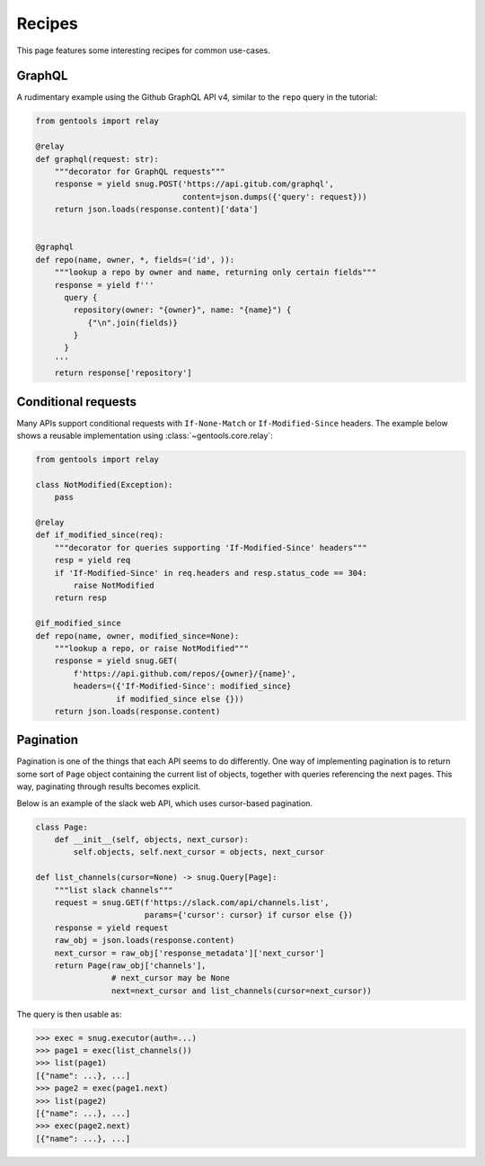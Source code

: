Recipes
=======

This page features some interesting recipes for common use-cases.


GraphQL
-------

A rudimentary example using the Github GraphQL API v4,
similar to the ``repo`` query in the tutorial:

.. code-block:: python

  from gentools import relay

  @relay
  def graphql(request: str):
      """decorator for GraphQL requests"""
      response = yield snug.POST('https://api.gitub.com/graphql',
                                 content=json.dumps({'query': request}))
      return json.loads(response.content)['data']


  @graphql
  def repo(name, owner, *, fields=('id', )):
      """lookup a repo by owner and name, returning only certain fields"""
      response = yield f'''
        query {
          repository(owner: "{owner}", name: "{name}") {
             {"\n".join(fields)}
          }
        }
      '''
      return response['repository']

Conditional requests
--------------------

Many APIs support conditional requests with ``If-None-Match``
or ``If-Modified-Since`` headers.
The example below shows a reusable implementation using
:class:`~gentools.core.relay`:

.. code-block:: python

  from gentools import relay

  class NotModified(Exception):
      pass

  @relay
  def if_modified_since(req):
      """decorator for queries supporting 'If-Modified-Since' headers"""
      resp = yield req
      if 'If-Modified-Since' in req.headers and resp.status_code == 304:
          raise NotModified
      return resp

  @if_modified_since
  def repo(name, owner, modified_since=None):
      """lookup a repo, or raise NotModified"""
      response = yield snug.GET(
          f'https://api.github.com/repos/{owner}/{name}',
          headers=({'If-Modified-Since': modified_since}
                   if modified_since else {}))
      return json.loads(response.content)

Pagination
----------

Pagination is one of the things that each API seems to do differently.
One way of implementing pagination is to return some sort
of ``Page`` object containing the current list of objects,
together with queries referencing the next pages.
This way, paginating through results becomes explicit.

Below is an example of the slack web API,
which uses cursor-based pagination.

.. code-block:: python3

   class Page:
       def __init__(self, objects, next_cursor):
           self.objects, self.next_cursor = objects, next_cursor

   def list_channels(cursor=None) -> snug.Query[Page]:
       """list slack channels"""
       request = snug.GET(f'https://slack.com/api/channels.list',
                          params={'cursor': cursor} if cursor else {})
       response = yield request
       raw_obj = json.loads(response.content)
       next_cursor = raw_obj['response_metadata']['next_cursor']
       return Page(raw_obj['channels'],
                   # next_cursor may be None
                   next=next_cursor and list_channels(cursor=next_cursor))

The query is then usable as:

.. code-block:: python3

   >>> exec = snug.executor(auth=...)
   >>> page1 = exec(list_channels())
   >>> list(page1)
   [{"name": ...}, ...]
   >>> page2 = exec(page1.next)
   >>> list(page2)
   [{"name": ...}, ...]
   >>> exec(page2.next)
   [{"name": ...}, ...]
